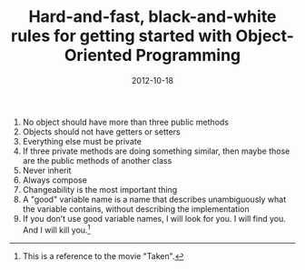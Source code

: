 #+TITLE: Hard-and-fast, black-and-white rules for getting started with Object-Oriented Programming
#+DATE: 2012-10-18
#+CATEGORIES: programming
#+TAGS: object-oriented-programming rules

1. No object should have more than three public methods
2. Objects should not have getters or setters
3. Everything else must be private
4. If three private methods are doing something similar, then maybe those are the public methods of another class
5. Never inherit
6. Always compose
7. Changeability is the most important thing
8. A "good" variable name is a name that describes unambiguously what the variable contains, without describing the implementation
9. If you don’t use good variable names, I will look for you. I will find you. And I will kill you.[fn:1]


[fn:1] This is a reference to the movie "Taken".
